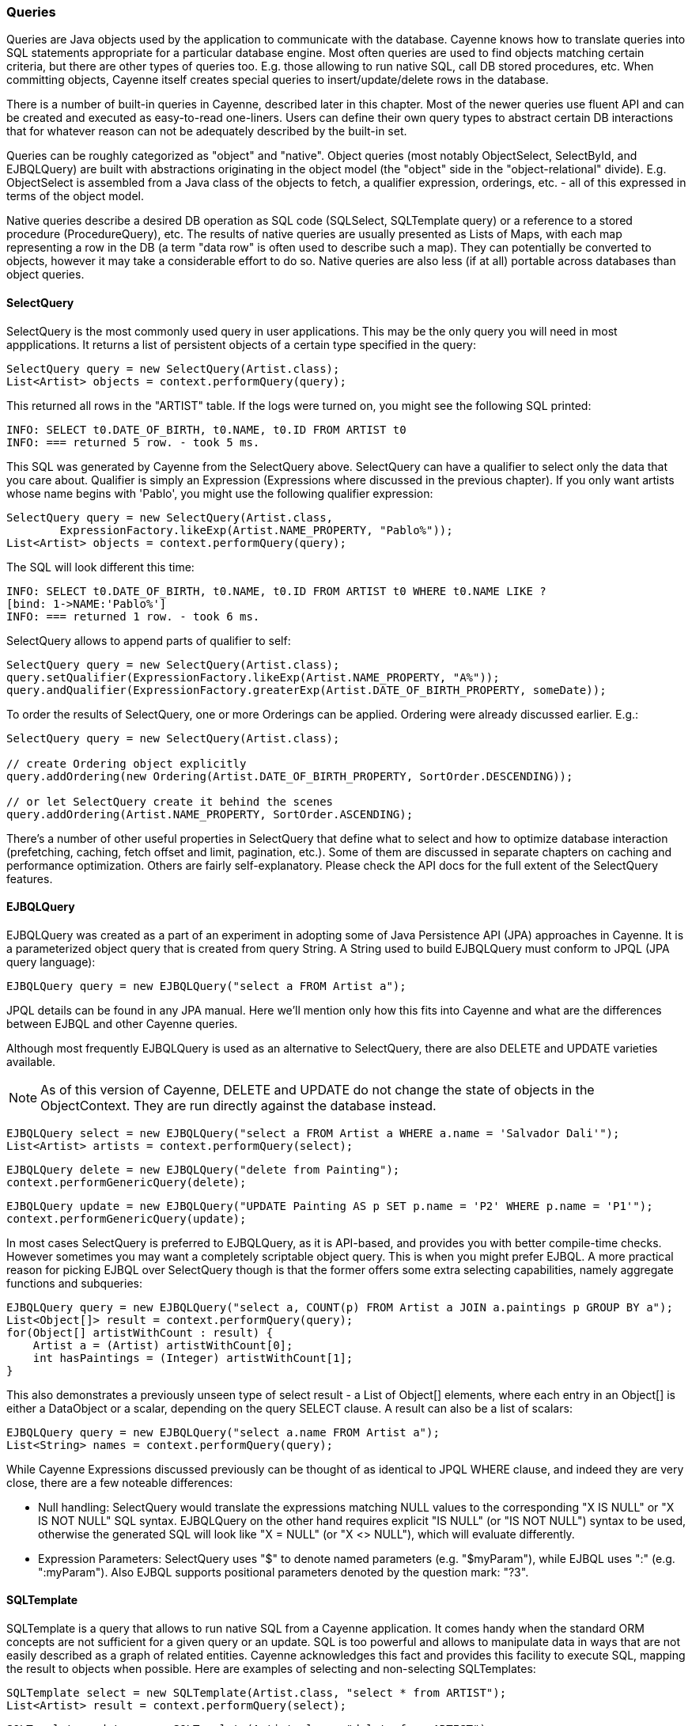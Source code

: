 // Licensed to the Apache Software Foundation (ASF) under one or more
// contributor license agreements. See the NOTICE file distributed with
// this work for additional information regarding copyright ownership.
// The ASF licenses this file to you under the Apache License, Version
// 2.0 (the "License"); you may not use this file except in compliance
// with the License. You may obtain a copy of the License at
//
// http://www.apache.org/licenses/LICENSE-2.0 Unless required by
// applicable law or agreed to in writing, software distributed under the
// License is distributed on an "AS IS" BASIS, WITHOUT WARRANTIES OR
// CONDITIONS OF ANY KIND, either express or implied. See the License for
// the specific language governing permissions and limitations under the
// License.

=== Queries

Queries are Java objects used by the application to communicate with the database. Cayenne knows how to translate queries into SQL statements appropriate for a particular database engine. Most often queries are used to find objects matching certain criteria, but there are other types of queries too. E.g. those allowing to run native SQL, call DB stored procedures, etc. When committing objects, Cayenne itself creates special queries to insert/update/delete rows in the database.

There is a number of built-in queries in Cayenne, described later in this chapter. Most of the newer queries use fluent API and can be created and executed as easy-to-read one-liners. Users can define their own query types to abstract certain DB interactions that for whatever reason can not be adequately described by the built-in set.

Queries can be roughly categorized as "object" and "native". Object queries (most notably ObjectSelect, SelectById, and EJBQLQuery) are built with abstractions originating in the object model (the "object" side in the "object-relational" divide). E.g. ObjectSelect is assembled from a Java class of the objects to fetch, a qualifier expression, orderings, etc. - all of this expressed in terms of the object model.

Native queries describe a desired DB operation as SQL code (SQLSelect, SQLTemplate query) or a reference to a stored procedure (ProcedureQuery), etc. The results of native queries are usually presented as Lists of Maps, with each map representing a row in the DB (a term "data row" is often used to describe such a map). They can potentially be converted to objects, however it may take a considerable effort to do so. Native queries are also less (if at all) portable across databases than object queries.
[[select]]
==== SelectQuery

SelectQuery is the most commonly used query in user applications. This may be the only query you will need in most appplications. It returns a list of persistent objects of a certain type specified in the query:

[source, java]
----
SelectQuery query = new SelectQuery(Artist.class);
List<Artist> objects = context.performQuery(query);
----

This returned all rows in the "ARTIST" table. If the logs were turned on, you might see the following SQL printed:

----
INFO: SELECT t0.DATE_OF_BIRTH, t0.NAME, t0.ID FROM ARTIST t0
INFO: === returned 5 row. - took 5 ms.
----

This SQL was generated by Cayenne from the SelectQuery above. SelectQuery can have a qualifier to select only the data that you care about. Qualifier is simply an Expression (Expressions where discussed in the previous chapter). If you only want artists whose name begins with 'Pablo', you might use the following qualifier expression:

[source, java]
----
SelectQuery query = new SelectQuery(Artist.class,
        ExpressionFactory.likeExp(Artist.NAME_PROPERTY, "Pablo%"));
List<Artist> objects = context.performQuery(query);
----

The SQL will look different this time:

----
INFO: SELECT t0.DATE_OF_BIRTH, t0.NAME, t0.ID FROM ARTIST t0 WHERE t0.NAME LIKE ?
[bind: 1->NAME:'Pablo%']
INFO: === returned 1 row. - took 6 ms.
----

SelectQuery allows to append parts of qualifier to self:

[source, java]
----
SelectQuery query = new SelectQuery(Artist.class);
query.setQualifier(ExpressionFactory.likeExp(Artist.NAME_PROPERTY, "A%"));
query.andQualifier(ExpressionFactory.greaterExp(Artist.DATE_OF_BIRTH_PROPERTY, someDate));
----

To order the results of SelectQuery, one or more Orderings can be applied. Ordering were already discussed earlier. E.g.:

[source, java]
----
SelectQuery query = new SelectQuery(Artist.class);

// create Ordering object explicitly
query.addOrdering(new Ordering(Artist.DATE_OF_BIRTH_PROPERTY, SortOrder.DESCENDING));

// or let SelectQuery create it behind the scenes
query.addOrdering(Artist.NAME_PROPERTY, SortOrder.ASCENDING);
----

There's a number of other useful properties in SelectQuery that define what to select and how to optimize database interaction (prefetching, caching, fetch offset and limit, pagination, etc.). Some of them are discussed in separate chapters on caching and performance optimization. Others are fairly self-explanatory. Please check the API docs for the full extent of the SelectQuery features.

[[ejbql]]
==== EJBQLQuery

EJBQLQuery was created as a part of an experiment in adopting some of Java Persistence API (JPA) approaches in Cayenne. It is a parameterized object query that is created from query String. A String used to build EJBQLQuery must conform to JPQL (JPA query language):


[source, java]
----
EJBQLQuery query = new EJBQLQuery("select a FROM Artist a");
----

JPQL details can be found in any JPA manual. Here we'll mention only how this fits into Cayenne and what are the differences between EJBQL and other Cayenne queries.

Although most frequently EJBQLQuery is used as an alternative to SelectQuery, there are also DELETE and UPDATE varieties available.

NOTE: As of this version of Cayenne, DELETE and UPDATE do not change the state of objects in the ObjectContext. They are run directly against the database instead.


[source, java]
----
EJBQLQuery select = new EJBQLQuery("select a FROM Artist a WHERE a.name = 'Salvador Dali'");
List<Artist> artists = context.performQuery(select);
----

[source, java]
----
EJBQLQuery delete = new EJBQLQuery("delete from Painting");
context.performGenericQuery(delete);
----

[source, java]
----
EJBQLQuery update = new EJBQLQuery("UPDATE Painting AS p SET p.name = 'P2' WHERE p.name = 'P1'");
context.performGenericQuery(update);
----


In most cases SelectQuery is preferred to EJBQLQuery, as it is API-based, and provides you with better compile-time checks. However sometimes you may want a completely scriptable object query. This is when you might prefer EJBQL. A more practical reason for picking EJBQL over SelectQuery though is that the former offers some extra selecting capabilities, namely aggregate functions and subqueries:

[source, java]
----
EJBQLQuery query = new EJBQLQuery("select a, COUNT(p) FROM Artist a JOIN a.paintings p GROUP BY a");
List<Object[]> result = context.performQuery(query);
for(Object[] artistWithCount : result) {
    Artist a = (Artist) artistWithCount[0];
    int hasPaintings = (Integer) artistWithCount[1];
}
----

This also demonstrates a previously unseen type of select result - a List of Object[] elements, where each entry in an Object[] is either a DataObject or a scalar, depending on the query SELECT clause. A result can also be a list of scalars:

[source, java]
----
EJBQLQuery query = new EJBQLQuery("select a.name FROM Artist a");
List<String> names = context.performQuery(query);
----

While Cayenne Expressions discussed previously can be thought of as identical to JPQL WHERE clause, and indeed they are very close, there are a few noteable differences:

- Null handling: SelectQuery would translate the expressions matching NULL values to the corresponding "X IS NULL" or "X IS NOT NULL" SQL syntax. EJBQLQuery on the other hand requires explicit "IS NULL" (or "IS NOT NULL") syntax to be used, otherwise the generated SQL will look like "X = NULL" (or "X <> NULL"), which will evaluate differently.

- Expression Parameters: SelectQuery uses "$" to denote named parameters (e.g. "$myParam"), while EJBQL uses ":" (e.g. ":myParam"). Also EJBQL supports positional parameters denoted by the question mark: "?3".

[[sqltemplate]]
==== SQLTemplate
SQLTemplate is a query that allows to run native SQL from a Cayenne application. It comes handy when the standard ORM concepts are not sufficient for a given query or an update. SQL is too powerful and allows to manipulate data in ways that are not easily described as a graph of related entities. Cayenne acknowledges this fact and provides this facility to execute SQL, mapping the result to objects when possible. Here are examples of selecting and non-selecting SQLTemplates:


[source, java]
----
SQLTemplate select = new SQLTemplate(Artist.class, "select * from ARTIST");
List<Artist> result = context.performQuery(select);
----

[source, java]
----
SQLTemplate update = new SQLTemplate(Artist.class, "delete from ARTIST");
QueryResponse response = context.performGenericQuery(update);
----

Cayenne doesn't make any attempt to make sense of the SQL semantics, so it doesn't know whether a given query is performing a select or update, etc. It is the the user's decision to run a given query as a selecting or "generic".

NOTE: Any data modifications done to DB as a result of SQLTemplate execution do not change the state of objects in the ObjectContext. So some objects in the context may become stale as a result.

Another point to note is that the first argument to the SQLTemplate constructor - the Java class - has the same meaning as in SelectQuery only when the result can be converted to objects (e.g. when this is a selecting query and it is selecting all columns from one table). In this case it denotes the "root" entity of this query result. If the query does not denote a single entity result, this argument is only used for query routing, i.e. determining which database it should be run against. You are free to use any persistent class or even a DataMap instance in such situation. It will work as long as the passed "root" maps to the same database as the current query.

To achieve interoperability between mutliple RDBMS a user can specify multiple SQL statements for the same SQLTemplate, each corresponding to a native SQL dialect. A key used to look up the right dialect during execution is a fully qualified class name of the corresponding DbAdapter. If no DB-specific statement is present for a given DB, a default generic statement is used. E.g. in all the examples above a default statement will be used regardless of the runtime database. So in most cases you won't need to explicitly "translate" your SQL to all possible dialects. Here is how this works in practice:

[source, java]
----
SQLTemplate select = new SQLTemplate(Artist.class, "select * from ARTIST");

// For Postgres it would be nice to trim padding of all CHAR columns.
// Otherwise those will be returned with whitespace on the right.
// assuming "NAME" is defined as CHAR...
String pgSQL = "SELECT ARTIST_ID, RTRIM(NAME), DATE_OF_BIRTH FROM ARTIST";
query.setTemplate(PostgresAdapter.class.getName(), pgSQL);
----

===== Scripting SQLTemplate with Velocity

The most interesting aspect of SQLTemplate (and the reason why it is called a "template") is that a SQL string is treated by Cayenne as an Apache Velocity template. Before sending it to DB as a PreparedStatement, the String is evaluated in the Velocity context, that does variable substitutions, and performs special callbacks in response to various directives, thus controlling query interaction with the JDBC layer.

Check Velocity docs for the syntax details. Here we'll just mention the two main scripting elements - "variables" (that look like `$var`) and "directives" (that look like `#directive(p1 p2 p3)`). All built-in Velocity directives are supported. Additionally Cayenne defines a number of its own directives to bind parameters to PreparedStatements and to control the structure of the ResultSet. These directives are described in the following sections.


===== Variable Substitution

All variables in the template string are replaced from query parameters:


[source, java]
----
SQLTemplate query = new SQLTemplate(Artist.class, "delete from $tableName");
query.setParameters(Collections.singletonMap("tableName", "mydb.PAINTING"));

// this will generate SQL like this: "delete from mydb.PAINTING"
----

The example above demonstrates the point made earlier in this chapter - even if we don't know upfront which table the query will run against, we can still use a fixed "root" in constructor (`Artist.class` in this case) , as we are not planning on converting the result to objects.

Variable substitution within the text uses `"object.toString()"` method to replace the variable value. Keep in mind that this may not be appropriate in all situations. E.g. passing a date object in a WHERE clause expression may be converted to a String not understood by the target RDBMS SQL parser. In such cases variable should be wrapped in `#bind` directive as described below.

[[directives]]
===== Directives

These are the Cayenne directives used to customize SQLTemplate parsing and integrate it with the JDBC layer:

====== #bind

Creates a PreparedStatement positional parameter in place of the directive, binding the value to it before statement execution. `#bind` is allowed in places where a "?" would be allowed in a PreparedStatement. And in such places it almost always makes sense to pass objects to the template via this or other forms of #bind instead of inserting them inline.

Semantics:

[source]
----
#bind(value)
#bind(value jdbcType)
#bind(value jdbcType scale)
----

Arguments:

- `value` - can either be a char constant or a variable that is resolved from the query parameters. Note that the variable can be a collection, that will be automatically expanded into a list of individual value bindings. This is useful for instance to build IN conditions.

- `jdbcType` - is a JDBC data type of the parameter as defined in `java.sql.Types`.

- `scale` - An optional scale of the numeric value. Same as "scale" in PreparedStatement.

Usage:

[source]
----
#bind($xyz)
#bind('str')
#bind($xyz 'VARCHAR')
#bind($xyz 'DECIMAL' 2)
----

Full example:

[source, SQL]
----
update ARTIST set NAME = #bind($name) where ID = #bind($id)
----


====== #bindEqual

Same as #bind, but also includes the "=" sign in front of the value binding. Look at the example below - we took the #bind example and replaced `"ID = #bind(..)"` with `"ID #bindEqual(..)"`. While it looks like a clumsy shortcut to eliminate the equal sign, the actual reason why this is useful is that it allows the value to be null. If the value is not null, `"= ?"` is generated, but if it is, the resulting chunk of the SQL would look like `"IS NULL"` and will be compilant with what the DB expects.

Semantics:


[source]
----
#bindEqual(value)
#bindEqual(value jdbcType)
#bindEqual(value jdbcType scale)
----

Arguments: (same as #bind)

Usage:

[source]
----
#bindEqual($xyz)
#bindEqual('str')
#bindEqual($xyz 'VARCHAR')
#bindEqual($xyz 'DECIMAL' 2)
----


Full example:


[source, SQL]
----
update ARTIST set NAME = #bind($name) where ID #bindEqual($id)
----

====== #bindNotEqual

This directive deals with the same issue as `#bindEqual` above, only it generates "not equal" in front of the value (or IS NOT NULL).

Semantics:

[source]
----
#bindNotEqual(value)
#bindNotEqual(value jdbcType)
#bindNotEqual(value jdbcType scale)
----

Arguments: (same as #bind)

Usage:

[source]
----
#bindNotEqual($xyz)
#bindNotEqual('str')
#bindNotEqual($xyz 'VARCHAR')
#bindNotEqual($xyz 'DECIMAL' 2)
----

Full example:


[source, SQL]
----
update ARTIST set NAME = #bind($name) where ID #bindEqual($id)
----

====== #bindObjectEqual

It can be tricky to use a Persistent object or an ObjectId in a binding, especially for tables with compound primary keys. This directive helps to handle such binding. It maps columns in the query to the names of Persistent object ID columns, extracts ID values from the object, and generates SQL like "COL1 = ? AND COL2 = ? ..." , binding positional parameters to ID values. It can also correctly handle null object. Also notice how we are specifying a Velocity array for multi-column PK.

Semantics:

[source]
----
#bindObjectEqual(value columns idColumns)
----

Arguments:

- `value` - must be a variable that is resolved from the query parameters to a Persistent or ObjectId.

- `columns` - the names of the columns to generate in the SQL.

- `idColumn` - the names of the ID columns for a given entity. Must match the order of "columns" to match against.

Usage:

[source]
----
#bindObjectEqual($a 't0.ID' 'ID')
#bindObjectEqual($b ['t0.FK1', 't0.FK2'] ['PK1', 'PK2'])
----

Full example:

[source, java]
----
String sql = "SELECT * FROM PAINTING t0 WHERE #bindObjectEqual($a 't0.ARTIST_ID' 'ARTIST_ID' ) ORDER BY PAINTING_ID";
SQLTemplate select = new SQLTemplate(Artist.class, sql);

Artist a = ....
select.setParameters(Collections.singletonMap("a", a));
----

====== #bindObjectNotEqual

Same as #bindObjectEqual above, only generates "not equal" operator for value comparison (or IS NOT NULL).

Semantics:

[source]
----
#bindObjectNotEqual(value columns idColumns)
----

Arguments: (same as #bindObjectEqual)

Usage:

[source]
----
#bindObjectNotEqual($a 't0.ID' 'ID')
#bindObjectNotEqual($b ['t0.FK1', 't0.FK2'] ['PK1', 'PK2'])
----

Full example:

[source, java]
----
String sql = "SELECT * FROM PAINTING t0 WHERE #bindObjectNotEqual($a 't0.ARTIST_ID' 'ARTIST_ID' ) ORDER BY PAINTING_ID";
SQLTemplate select = new SQLTemplate(Artist.class, sql);

Artist a = ....
select.setParameters(Collections.singletonMap("a", a));
----

====== #result

Renders a column in SELECT clause of a query and maps it to a key in the result DataRow. Also ensures the value read is of the correct type. This allows to create a DataRow (and ultimately - a persistent object) from an arbitrary ResultSet.

Semantics:

[source]
----
#result(column)
#result(column javaType)
#result(column javaType alias)
#result(column javaType alias dataRowKey)
----

Arguments:

- `column` - the name of the column to render in SQL SELECT clause.

- `javaType` - a fully-qualified Java class name for a given result column. For simplicity most common Java types used in JDBC can be specified without a package. These include all numeric types, primitives, String, SQL dates, BigDecimal and BigInteger. So `"#result('A' 'String')"`, `"#result('B' 'java.lang.String')"` and `"#result('C' 'int')"` are all valid

- `alias` - specifies both the SQL alias of the column and the value key in the DataRow. If omitted, "column" value is used.

- `dataRowKey` - needed if SQL 'alias' is not appropriate as a DataRow key on the Cayenne side. One common case when this happens is when a DataRow retrieved from a query is mapped using joint prefetch keys (see below). In this case DataRow must use database path expressions for joint column keys, and their format is incompatible with most databases alias format.

Usage:

[source]
----
#result('NAME')
#result('DATE_OF_BIRTH' 'java.util.Date')
#result('DOB' 'java.util.Date' 'DATE_OF_BIRTH')
#result('DOB' 'java.util.Date' '' 'artist.DATE_OF_BIRTH')
#result('SALARY' 'float')
----

Full example:


[source, SQL]
----
SELECT #result('ID' 'int'), #result('NAME' 'String'), #result('DATE_OF_BIRTH' 'java.util.Date') FROM ARTIST
----

====== #chain and #chunk

`#chain` and `#chunk` directives are used for conditional inclusion of SQL code. They are used together with `#chain` wrapping multiple `#chunks`. A chunk evaluates its parameter expression and if it is NULL suppresses rendering of the enclosed SQL block. A chain renders its prefix and its chunks joined by the operator. If all the chunks are suppressed, the chain itself is suppressed. This allows to work with otherwise hard to script SQL semantics. E.g. a WHERE clause can contain multiple conditions joined with AND or OR. Application code would like to exclude a condition if its right-hand parameter is not present (similar to Expression pruning discussed above). If all conditions are excluded, the entire WHERE clause should be excluded. chain/chunk allows to do that.

Semantics:

[source]
----
#chain(operator) ... #end
#chain(operator prefix) ... #end
#chunk() ... #end
#chunk(param) ... #end
----

Full example:

[source]
----
#chain('OR' 'WHERE')
	#chunk($name) NAME LIKE #bind($name) #end"
	#chunk($id) ARTIST_ID > #bind($id) #end"
#end"
----

====== Mapping SQLTemplate Results

Here we'll discuss how to convert the data selected via SQLTemplate to some useable format, compatible with other query results. It can either be very simple or very complex, depending on the structure of the SQL, JDBC driver nature and the desired result structure. This section presents various tips and tricks dealing with result mapping.

By default SQLTemplate is expected to return a List of Persistent objects of its root type. This is the simple case:

[source, Java]
----
SQLTemplate query = new SQLTemplate(Artist.class, "SELECT * FROM ARTIST");

// List of Artists
List<Artist> artists = context.performQuery(query);
----

Just like SelectQuery, SQLTemplate can fetch DataRows. In fact DataRows option is very useful with SQLTemplate, as the result type most often than not does not represent a Cayenne entity, but instead may be some aggregated report or any other data whose object structure is opaque to Cayenne:

[source, Java]
----
String sql = "SELECT t0.NAME, COUNT(1) FROM ARTIST t0 JOIN PAINTING t1 ON (t0.ID = t1.ARTIST_ID) "
    + "GROUP BY t0.NAME ORDER BY COUNT(1)";
SQLTemplate query = new SQLTemplate(Artist.class, sql);

// ensure we are fetching DataRows
query.setFetchingDataRows(true);

// List of DataRow
List<DataRow> rows = context.performQuery(query);
----

In the example above, even though the query root is Artist. the result is a list of artist names with painting counts (as mentioned before in such case "root" is only used to find the DB to fetch against, but has no bearning on the result). The DataRows here are the most appropriate and desired result type.

In a more advanced case you may decide to fetch a list of scalars or a list of Object[] with each array entry being either an entity or a scalar. You probably won't be doing this too often and it requires quite a lot of work to setup, but if you want your SQLTemplate to return results similar to EJBQLQuery, it is doable using SQLResult as described below:

[source, Java]
----
SQLTemplate query = new SQLTemplate(Painting.class, "SELECT ESTIMATED_PRICE P FROM PAINTING");

// let Cayenne know that result is a scalar
SQLResult resultDescriptor = new SQLResult();
resultDescriptor.addColumnResult("P");
query.setResult(resultDescriptor);

// List of BigDecimals
List<BigDecimal> prices = context.performQuery(query);
----

[source, Java]
----
SQLTemplate query = new SQLTemplate(Artist.class, "SELECT t0.ID, t0.NAME, t0.DATE_OF_BIRTH, COUNT(t1.PAINTING_ID) C " +
      "FROM ARTIST t0 LEFT JOIN PAINTING t1 ON (t0.ID = t1.ARTIST_ID) " +
      "GROUP BY t0.ID, t0.NAME, t0.DATE_OF_BIRTH");

// let Cayenne know that result is a mix of Artist objects and the count of their paintings
EntityResult artistResult = new EntityResult(Artist.class);
artistResult.addDbField(Artist.ID_PK_COLUMN, "ARTIST_ID");
artistResult.addObjectField(Artist.NAME_PROPERTY, "NAME");
artistResult.addObjectField(Artist.DATE_OF_BIRTH_PROPERTY, "DATE_OF_BIRTH");

SQLResult resultDescriptor = new SQLResult();
resultDescriptor.addEntityResult(artistResult);
resultDescriptor.addColumnResult("C");
query.setResult(resultDescriptor);

// List of Object[]
List<Object[]> data = context.performQuery(query);
----

Another trick related to mapping result sets is making Cayenne recognize prefetched entities in the result set. This emulates "joint" prefetching of SelectQuery, and is achieved by special column naming. Columns belonging to the "root" entity of the query should use unqualified names corresponding to the root DbEntity columns. For each related entity column names must be prefixed with relationship name and a dot (e.g. "toArtist.ID"). Column naming can be controlled with "#result" directive:

[source, Java]
----
String sql = "SELECT distinct "
    + "#result('t1.ESTIMATED_PRICE' 'BigDecimal' '' 'paintings.ESTIMATED_PRICE'), "
    + "#result('t1.PAINTING_TITLE' 'String' '' 'paintings.PAINTING_TITLE'), "
    + "#result('t1.GALLERY_ID' 'int' '' 'paintings.GALLERY_ID'), "
    + "#result('t1.ID' 'int' '' 'paintings.ID'), "
    + "#result('NAME' 'String'), "
    + "#result('DATE_OF_BIRTH' 'java.util.Date'), "
    + "#result('t0.ID' 'int' '' 'ID') "
    + "FROM ARTIST t0, PAINTING t1 "
    + "WHERE t0.ID = t1.ARTIST_ID";

SQLTemplate q = new SQLTemplate(Artist.class, sql);
q.addPrefetch(Artist.PAINTINGS_PROPERTY)
List<Artist> objects = context.performQuery(query);
----

And the final tip deals with capitalization of the DataRow keys. Queries like `"SELECT * FROM..."` and even `"SELECT COLUMN1, COLUMN2, ... FROM ..."` can sometimes result in Cayenne exceptions on attempts to convert fetched DataRows to objects. Essentially any query that is not using a `#result` directive to describe the result set is prone to this problem, as different databases may produce different capitalization of the java.sql.ResultSet columns.

The most universal way to address this issue is to describe each column explicitly in the SQLTemplate via `#result`, e.g.: `"SELECT #result('column1'), #result('column2'), .."`. However this quickly becomes impractical for tables with lots of columns. For such cases Cayenne provides a shortcut based on the fact that an ORM mapping usually follows some naming convention for the column names. Simply put, for case-insensitive databases developers normally use either all lowercase or all uppercase column names. Here is the API that takes advantage of that user knowledge and forces Cayenne to follow a given naming convention for the DataRow keys (this is also available as a dropdown in the Modeler):

[source, Java]
----
SQLTemplate query = new SQLTemplate("SELECT * FROM ARTIST");
query.setColumnNamesCapitalization(CapsStrategy.LOWER);
List objects = context.performQuery(query);
----

or

[source, Java]
----
SQLTemplate query = new SQLTemplate("SELECT * FROM ARTIST");
query.setColumnNamesCapitalization(CapsStrategy.UPPER);
List objects = context.performQuery(query);
----

None of this affects the generated SQL, but the resulting DataRows are using correct capitalization. Note that you probably shouldn't bother with this unless you are getting CayenneRuntimeExceptions when fetching with SQLTemplate.

==== ProcedureQuery

Stored procedures are mapped as separate objects in CayenneModeler. ProcedureQuery provides a way to execute them with a certain set of parameters. Just like with SQLTemplate, the outcome of a procedure can be anything - a single result set, mutliple result sets, some data modification (returned as an update count), or a combination of these. So use "performQuery" to get a single result set, and use "performGenericQuery" for anything else:

[source, java]
----
ProcedureQuery query = new ProcedureQuery("my_procedure", Artist.class);

// Set "IN" parameter values
query.addParam("p1", "abc");
query.addParam("p2", 3000);

List<Artist> result = context.performQuery(query);
----

[source, java]
----
// here we do not bother with root class.
// Procedure name gives us needed routing information
ProcedureQuery query = new ProcedureQuery("my_procedure");

query.addParam("p1", "abc");
query.addParam("p2", 3000);

QueryResponse response = context.performGenericQuery(query);
----
A stored procedure can return data back to the application as result sets or via OUT parameters. To simplify the processing of the query output, QueryResponse treats OUT parameters as if it was a separate result set. If a stored procedure declares any OUT or INOUT parameters, QueryResponse will contain their returned values in the very first result list:

[source, java]
----
ProcedureQuery query = new ProcedureQuery("my_procedure");
QueryResponse response = context.performGenericQuery(query);

// read OUT parameters
List out = response.firstList();

if(!out.isEmpty()) {
    Map outParameterValues = (Map) outList.get(0);
}
----

There maybe a situation when a stored procedure handles its own transactions, but an application is configured to use Cayenne-managed transactions. This is obviously conflicting and undesirable behavior. In this case ProcedureQueries should be executed explicitly wrapped in an "external" Transaction. This is one of the few cases when a user should worry about transactions at all. See Transactions section for more details.

==== NamedQuery

NamedQuery is a query that is a reference to another query stored in the DataMap. The actual stored query can be SelectQuery, SQLTemplate, EJBQLQuery, etc. It doesn't matter - the API for calling them is the same - via a NamedQuery:

[source, java]
----
String[] keys = new String[] {"loginid", "password"};
Object[] values = new String[] {"joe", "secret"};

NamedQuery query = new NamedQuery("Login", keys, values);

List<User> matchingUsers = context.performQuery(query);
----

==== Custom Queries

If a user needs some extra functionality not addressed by the existing set of Cayenne queries, he can write his own. The only requirement is to implement `org.apache.cayenne.query.Query` interface. The easiest way to go about it is to subclass some of the base queries in Cayenne.

E.g. to do something directly in the JDBC layer, you might subclass AbstractQuery:

[source, java]
----
public class MyQuery extends AbstractQuery {

    @Override
    public SQLAction createSQLAction(SQLActionVisitor visitor) {
        return new SQLAction() {

            @Override
            public void performAction(Connection connection, OperationObserver observer) throws SQLException, Exception {
                // 1. do some JDBC work using provided connection...
                // 2. push results back to Cayenne via OperationObserver
            }
        };
    }
}
----

To delegate the actual query execution to a standard Cayenne query, you may subclass IndirectQuery:

[source, java]
----
public class MyDelegatingQuery extends IndirectQuery {

    @Override
    protected Query createReplacementQuery(EntityResolver resolver) {
        SQLTemplate delegate = new SQLTemplate(SomeClass.class, generateRawSQL());
        delegate.setFetchingDataRows(true);
        return delegate;
    }

    protected String generateRawSQL() {
        // build some SQL string
    }
}
----

In fact many internal Cayenne queries are IndirectQueries, delegating to SelectQuery or SQLTemplate after some preprocessing.



























